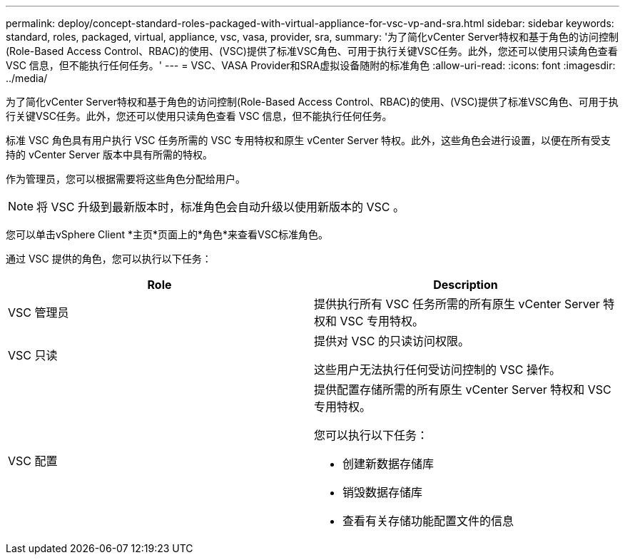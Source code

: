 ---
permalink: deploy/concept-standard-roles-packaged-with-virtual-appliance-for-vsc-vp-and-sra.html 
sidebar: sidebar 
keywords: standard, roles, packaged, virtual, appliance, vsc, vasa, provider, sra, 
summary: '为了简化vCenter Server特权和基于角色的访问控制(Role-Based Access Control、RBAC)的使用、(VSC)提供了标准VSC角色、可用于执行关键VSC任务。此外，您还可以使用只读角色查看 VSC 信息，但不能执行任何任务。' 
---
= VSC、VASA Provider和SRA虚拟设备随附的标准角色
:allow-uri-read: 
:icons: font
:imagesdir: ../media/


[role="lead"]
为了简化vCenter Server特权和基于角色的访问控制(Role-Based Access Control、RBAC)的使用、(VSC)提供了标准VSC角色、可用于执行关键VSC任务。此外，您还可以使用只读角色查看 VSC 信息，但不能执行任何任务。

标准 VSC 角色具有用户执行 VSC 任务所需的 VSC 专用特权和原生 vCenter Server 特权。此外，这些角色会进行设置，以便在所有受支持的 vCenter Server 版本中具有所需的特权。

作为管理员，您可以根据需要将这些角色分配给用户。

[NOTE]
====
将 VSC 升级到最新版本时，标准角色会自动升级以使用新版本的 VSC 。

====
您可以单击vSphere Client *主页*页面上的*角色*来查看VSC标准角色。

通过 VSC 提供的角色，您可以执行以下任务：

[cols="1a,1a"]
|===
| Role | Description 


 a| 
VSC 管理员
 a| 
提供执行所有 VSC 任务所需的所有原生 vCenter Server 特权和 VSC 专用特权。



 a| 
VSC 只读
 a| 
提供对 VSC 的只读访问权限。

这些用户无法执行任何受访问控制的 VSC 操作。



 a| 
VSC 配置
 a| 
提供配置存储所需的所有原生 vCenter Server 特权和 VSC 专用特权。

您可以执行以下任务：

* 创建新数据存储库
* 销毁数据存储库
* 查看有关存储功能配置文件的信息


|===